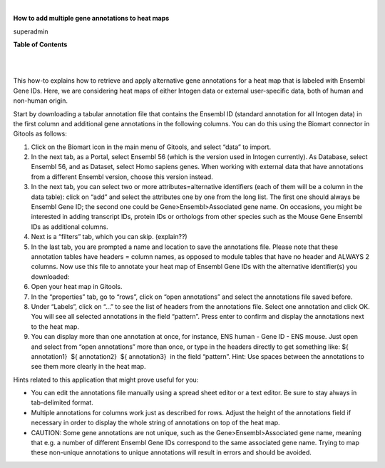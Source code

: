 | 

**How to add multiple gene annotations to heat maps**

superadmin



**Table of Contents**

| 

| 

This how-to explains how to retrieve and apply alternative gene annotations for a heat map that is labeled with Ensembl Gene IDs. Here, we are considering heat maps of either Intogen data or external user-specific data, both of human and non-human origin.

Start by downloading a tabular annotation file that contains the Ensembl ID (standard annotation for all Intogen data) in the first column and additional gene annotations in the following columns. You can do this using the Biomart connector in Gitools as follows:

1. Click on the Biomart icon in the main menu of Gitools, and select “data” to import.

2. In the next tab, as a Portal, select Ensembl 56 (which is the version used in Intogen currently). As Database, select Ensembl 56, and as Dataset, select Homo sapiens genes. When working with external data that have annotations from a different Ensembl version, choose this version instead.

3. In the next tab, you can select two or more attributes=alternative identifiers (each of them will be a column in the data table): click on “add” and select the attributes one by one from the long list. The first one should always be Ensembl Gene ID; the second one could be Gene>Ensembl>Associated gene name. On occasions, you might be interested in adding transcript IDs, protein IDs or orthologs from other species such as the Mouse Gene Ensembl IDs as additional columns.

4. Next is a “filters” tab, which you can skip. (explain??)

5. In the last tab, you are prompted a name and location to save the annotations file. Please note that these annotation tables have headers = column names, as opposed to module tables that have no header and ALWAYS 2 columns. Now use this file to annotate your heat map of Ensembl Gene IDs with the alternative identifier(s) you downloaded:

6. Open your heat map in Gitools.

7. In the “properties” tab, go to “rows”, click on “open annotations” and select the annotations file saved before.

8. Under “Labels”, click on “...” to see the list of headers from the annotations file. Select one annotation and click OK. You will see all selected annotations in the field “pattern”. Press enter to confirm and display the annotations next to the heat map.

9. You can display more than one annotation at once, for instance, ENS human - Gene ID - ENS mouse. Just open and select from “open annotations” more than once, or type in the headers directly to get something like: ${ annotation1}  ${ annotation2}  ${ annotation3}  in the field “pattern”. Hint: Use spaces between the annotations to see them more clearly in the heat map.

Hints related to this application that might prove useful for you:

- You can edit the annotations file manually using a spread sheet editor or a text editor. Be sure to stay always in tab-delimited format.

- Multiple annotations for columns work just as described for rows. Adjust the height of the annotations field if necessary in order to display the whole string of annotations on top of the heat map.

- CAUTION: Some gene annotations are not unique, such as the Gene>Ensembl>Associated gene name, meaning that e.g. a number of different Ensembl Gene IDs correspond to the same associated gene name. Trying to map these non-unique annotations to unique annotations will result in errors and should be avoided.
